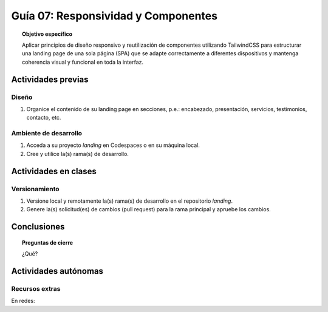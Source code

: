 ..
   Copyright (c) 2025 Allan Avendaño Sudario
   Licensed under Creative Commons Attribution-ShareAlike 4.0 International License
   SPDX-License-Identifier: CC-BY-SA-4.0

====================================
Guía 07: Responsividad y Componentes 
====================================

.. topic:: Objetivo específico
    :class: objetivo

    Aplicar principios de diseño responsivo y reutilización de componentes utilizando TailwindCSS para estructurar una landing page de una sola página (SPA) que se adapte correctamente a diferentes dispositivos y mantenga coherencia visual y funcional en toda la interfaz.
    

Actividades previas
=====================

Diseño
------

1. Organice el contenido de su landing page en secciones, p.e.: encabezado, presentación, servicios, testimonios, contacto, etc.

Ambiente de desarrollo
----------------------

1. Acceda a su proyecto *landing* en Codespaces o en su máquina local.
2. Cree y utilice la(s) rama(s) de desarrollo.

Actividades en clases
=====================

Versionamiento
--------------

1. Versione local y remotamente la(s) rama(s) de desarrollo en el repositorio *landing*.
2. Genere la(s) solicitud(es) de cambios (pull request) para la rama principal y apruebe los cambios.

Conclusiones
============

.. topic:: Preguntas de cierre

    ¿Qué?

Actividades autónomas
=====================

Recursos extras
------------------------------

En redes:

.. raw:: html

    Diseño responsivo

    <blockquote class="twitter-tweet"><p lang="en" dir="ltr">Happy 11th Birthday Responsive Web Design! On May 25, 2010, web designer Ethan Marcotte published an article entitled &quot;Responsive Web Design&quot; in the online magazine A List Apart. <a href="https://t.co/vjK4affT5b">https://t.co/vjK4affT5b</a><a href="https://twitter.com/hashtag/WebDesignHistory?src=hash&amp;ref_src=twsrc%5Etfw">#WebDesignHistory</a> <a href="https://t.co/2Crd5GZ4qC">pic.twitter.com/2Crd5GZ4qC</a></p>&mdash; Web Design Museum (@WebDesignMuseum) <a href="https://twitter.com/WebDesignMuseum/status/1397228466693681163?ref_src=twsrc%5Etfw">May 25, 2021</a></blockquote> <script async src="https://platform.twitter.com/widgets.js" charset="utf-8"></script>